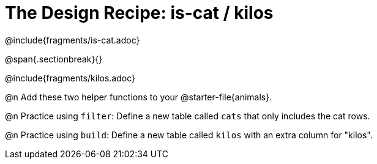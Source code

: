 = The Design Recipe: is-cat / kilos

@include{fragments/is-cat.adoc}
 
@span{.sectionbreak}{}

@include{fragments/kilos.adoc}

@n Add these two helper functions to your @starter-file{animals}. 

@n Practice using `filter`: Define a new table called `cats` that only includes the cat rows.

@n Practice using `build`: Define a new table called `kilos` with an extra column for "kilos".